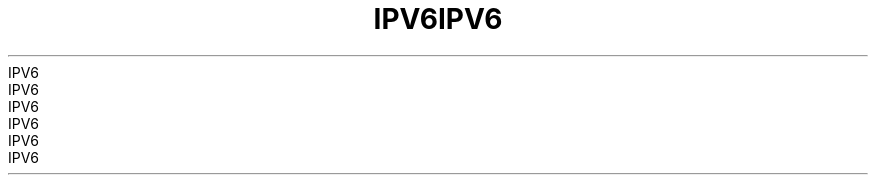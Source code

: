 .TH IPV6 7 2008-08-07 "Linux" "Linux Programmer's Manual"
.TH IPV6 7 2008-08-07 "Linux" "Linux Programmer's Manual"
.TH IPV6 7 2008-08-07 "Linux" "Linux Programmer's Manual"
.TH IPV6 7 2008-08-07 "Linux" "Linux Programmer's Manual"
.TH IPV6 7 2008-08-07 "Linux" "Linux Programmer's Manual"
.TH IPV6 7 2008-08-07 "Linux" "Linux Programmer's Manual"
.TH IPV6 7 2008-08-07 "Linux" "Linux Programmer's Manual"
.TH IPV6 7 2008-08-07 "Linux" "Linux Programmer's Manual"
